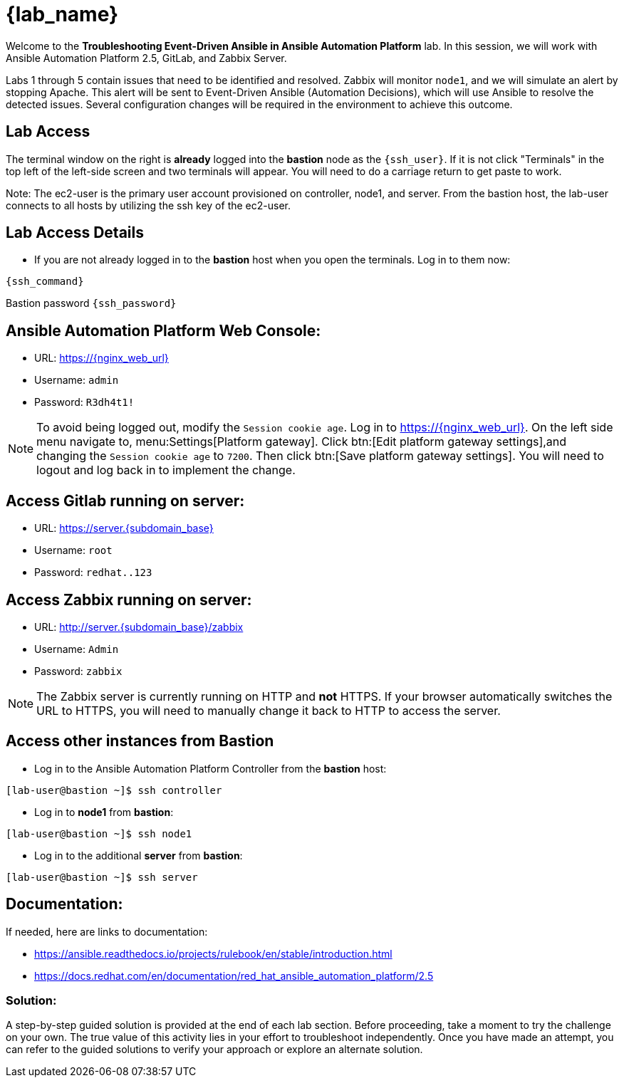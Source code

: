 = {lab_name}

Welcome to the *Troubleshooting Event-Driven Ansible in Ansible Automation Platform* lab. In this session, we will work with Ansible Automation Platform 2.5, GitLab, and Zabbix Server. 

Labs 1 through 5 contain issues that need to be identified and resolved. Zabbix will monitor `node1`, and we will simulate an alert by stopping Apache. This alert will be sent to Event-Driven Ansible (Automation Decisions), which will use Ansible to resolve the detected issues. Several configuration changes will be required in the environment to achieve this outcome.

== Lab Access

The terminal window on the right is *already* logged into the *bastion* node as the `{ssh_user}`. If it is not click "Terminals" in the top left of the left-side screen and two terminals will appear. You will need to do a carriage return to get paste to work.

Note: The ec2-user is the primary user account provisioned on controller, node1, and server. From the bastion host, the lab-user connects to all hosts by utilizing the ssh key of the ec2-user.

== Lab Access Details

* If you are not already logged in to the *bastion* host when you open the terminals. Log in to them now:

[subs=attributes+]
----
{ssh_command}

----

Bastion password `{ssh_password}`


== Ansible Automation Platform Web Console:
  * URL: https://{nginx_web_url}[window=_blank]
  * Username: `admin`
  * Password: `R3dh4t1!`

NOTE: To avoid being logged out, modify the `Session cookie age`. Log in to https://{nginx_web_url}. On the left side menu navigate to, menu:Settings[Platform gateway]. Click btn:[Edit platform gateway settings],and changing the `Session cookie age` to `7200`. Then click btn:[Save platform gateway settings]. You will need to logout and log back in to implement the change.

== Access Gitlab running on server:
  * URL: https://server.{subdomain_base}[window=_blank]
  * Username: `root`
  * Password: `redhat..123`

== Access Zabbix running on server:
  * URL: http://server.{subdomain_base}/zabbix[window=_blank]
  * Username: `Admin`
  * Password: `zabbix`

NOTE: The Zabbix server is currently running on HTTP and *not* HTTPS. If your browser automatically switches the URL to HTTPS, you will need to manually change it back to HTTP to access the server.

== Access other instances from Bastion

* Log in to the Ansible Automation Platform Controller from the *bastion* host:

[subs=attributes+]
----
[lab-user@bastion ~]$ ssh controller
----

* Log in to *node1* from *bastion*:

[subs=attributes+]
----
[lab-user@bastion ~]$ ssh node1
----

* Log in to the additional *server* from *bastion*:

[subs=attributes+]
----
[lab-user@bastion ~]$ ssh server
----

== Documentation:
If needed, here are links to documentation:

* https://ansible.readthedocs.io/projects/rulebook/en/stable/introduction.html[window=_blank]

* https://docs.redhat.com/en/documentation/red_hat_ansible_automation_platform/2.5[window=_blank]


=== Solution:

A step-by-step guided solution is provided at the end of each lab section. 
Before proceeding, take a moment to try the challenge on your own. 
The true value of this activity lies in your effort to troubleshoot independently. 
Once you have made an attempt, you can refer to the guided solutions to verify your approach or explore an alternate solution.
